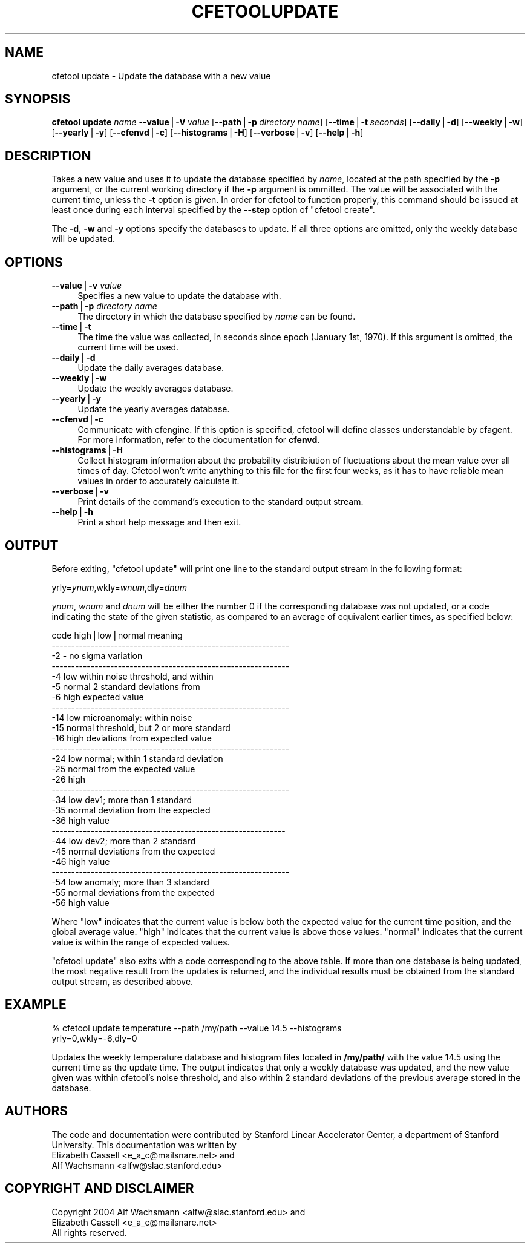 .\" Automatically generated by Pod::Man v1.37, Pod::Parser v1.14
.\"
.\" Standard preamble:
.\" ========================================================================
.de Sh \" Subsection heading
.br
.if t .Sp
.ne 5
.PP
\fB\\$1\fR
.PP
..
.de Sp \" Vertical space (when we can't use .PP)
.if t .sp .5v
.if n .sp
..
.de Vb \" Begin verbatim text
.ft CW
.nf
.ne \\$1
..
.de Ve \" End verbatim text
.ft R
.fi
..
.\" Set up some character translations and predefined strings.  \*(-- will
.\" give an unbreakable dash, \*(PI will give pi, \*(L" will give a left
.\" double quote, and \*(R" will give a right double quote.  | will give a
.\" real vertical bar.  \*(C+ will give a nicer C++.  Capital omega is used to
.\" do unbreakable dashes and therefore won't be available.  \*(C` and \*(C'
.\" expand to `' in nroff, nothing in troff, for use with C<>.
.tr \(*W-|\(bv\*(Tr
.ds C+ C\v'-.1v'\h'-1p'\s-2+\h'-1p'+\s0\v'.1v'\h'-1p'
.ie n \{\
.    ds -- \(*W-
.    ds PI pi
.    if (\n(.H=4u)&(1m=24u) .ds -- \(*W\h'-12u'\(*W\h'-12u'-\" diablo 10 pitch
.    if (\n(.H=4u)&(1m=20u) .ds -- \(*W\h'-12u'\(*W\h'-8u'-\"  diablo 12 pitch
.    ds L" ""
.    ds R" ""
.    ds C` ""
.    ds C' ""
'br\}
.el\{\
.    ds -- \|\(em\|
.    ds PI \(*p
.    ds L" ``
.    ds R" ''
'br\}
.\"
.\" If the F register is turned on, we'll generate index entries on stderr for
.\" titles (.TH), headers (.SH), subsections (.Sh), items (.Ip), and index
.\" entries marked with X<> in POD.  Of course, you'll have to process the
.\" output yourself in some meaningful fashion.
.if \nF \{\
.    de IX
.    tm Index:\\$1\t\\n%\t"\\$2"
..
.    nr % 0
.    rr F
.\}
.\"
.\" For nroff, turn off justification.  Always turn off hyphenation; it makes
.\" way too many mistakes in technical documents.
.hy 0
.if n .na
.\"
.\" Accent mark definitions (@(#)ms.acc 1.5 88/02/08 SMI; from UCB 4.2).
.\" Fear.  Run.  Save yourself.  No user-serviceable parts.
.    \" fudge factors for nroff and troff
.if n \{\
.    ds #H 0
.    ds #V .8m
.    ds #F .3m
.    ds #[ \f1
.    ds #] \fP
.\}
.if t \{\
.    ds #H ((1u-(\\\\n(.fu%2u))*.13m)
.    ds #V .6m
.    ds #F 0
.    ds #[ \&
.    ds #] \&
.\}
.    \" simple accents for nroff and troff
.if n \{\
.    ds ' \&
.    ds ` \&
.    ds ^ \&
.    ds , \&
.    ds ~ ~
.    ds /
.\}
.if t \{\
.    ds ' \\k:\h'-(\\n(.wu*8/10-\*(#H)'\'\h"|\\n:u"
.    ds ` \\k:\h'-(\\n(.wu*8/10-\*(#H)'\`\h'|\\n:u'
.    ds ^ \\k:\h'-(\\n(.wu*10/11-\*(#H)'^\h'|\\n:u'
.    ds , \\k:\h'-(\\n(.wu*8/10)',\h'|\\n:u'
.    ds ~ \\k:\h'-(\\n(.wu-\*(#H-.1m)'~\h'|\\n:u'
.    ds / \\k:\h'-(\\n(.wu*8/10-\*(#H)'\z\(sl\h'|\\n:u'
.\}
.    \" troff and (daisy-wheel) nroff accents
.ds : \\k:\h'-(\\n(.wu*8/10-\*(#H+.1m+\*(#F)'\v'-\*(#V'\z.\h'.2m+\*(#F'.\h'|\\n:u'\v'\*(#V'
.ds 8 \h'\*(#H'\(*b\h'-\*(#H'
.ds o \\k:\h'-(\\n(.wu+\w'\(de'u-\*(#H)/2u'\v'-.3n'\*(#[\z\(de\v'.3n'\h'|\\n:u'\*(#]
.ds d- \h'\*(#H'\(pd\h'-\w'~'u'\v'-.25m'\f2\(hy\fP\v'.25m'\h'-\*(#H'
.ds D- D\\k:\h'-\w'D'u'\v'-.11m'\z\(hy\v'.11m'\h'|\\n:u'
.ds th \*(#[\v'.3m'\s+1I\s-1\v'-.3m'\h'-(\w'I'u*2/3)'\s-1o\s+1\*(#]
.ds Th \*(#[\s+2I\s-2\h'-\w'I'u*3/5'\v'-.3m'o\v'.3m'\*(#]
.ds ae a\h'-(\w'a'u*4/10)'e
.ds Ae A\h'-(\w'A'u*4/10)'E
.    \" corrections for vroff
.if v .ds ~ \\k:\h'-(\\n(.wu*9/10-\*(#H)'\s-2\u~\d\s+2\h'|\\n:u'
.if v .ds ^ \\k:\h'-(\\n(.wu*10/11-\*(#H)'\v'-.4m'^\v'.4m'\h'|\\n:u'
.    \" for low resolution devices (crt and lpr)
.if \n(.H>23 .if \n(.V>19 \
\{\
.    ds : e
.    ds 8 ss
.    ds o a
.    ds d- d\h'-1'\(ga
.    ds D- D\h'-1'\(hy
.    ds th \o'bp'
.    ds Th \o'LP'
.    ds ae ae
.    ds Ae AE
.\}
.rm #[ #] #H #V #F C
.\" ========================================================================
.\"
.IX Title "CFETOOLUPDATE 1"
.TH CFETOOLUPDATE 1 "2004-09-21" "perl v5.8.4" "User Contributed Perl Documentation"
.SH "NAME"
cfetool update \- Update the database with a new value
.SH "SYNOPSIS"
.IX Header "SYNOPSIS"
\&\fBcfetool\fR \fBupdate\fR \fIname\fR
\&\fB\-\-value\fR|\fB\-V\fR\ \fIvalue\fR
[\fB\-\-path\fR|\fB\-p\fR\ \fIdirectory\ name\fR]
[\fB\-\-time\fR|\fB\-t\fR\ \fIseconds\fR]
[\fB\-\-daily\fR|\fB\-d\fR]
[\fB\-\-weekly\fR|\fB\-w\fR]
[\fB\-\-yearly\fR|\fB\-y\fR]
[\fB\-\-cfenvd\fR|\fB\-c\fR]
[\fB\-\-histograms\fR|\fB\-H\fR]
[\fB\-\-verbose\fR|\fB\-v\fR]
[\fB\-\-help\fR|\fB\-h\fR]
.SH "DESCRIPTION"
.IX Header "DESCRIPTION"
Takes a new value and uses it to update the database specified by \fIname\fR,
located at the path specified by the \fB\-p\fR argument, or the current working
directory if the \fB\-p\fR argument is ommitted. The value will be associated with
the current time, unless the \fB\-t\fR option is given. In order for cfetool to
function properly, this command should be issued at least once during each
interval specified by the \fB\-\-step\fR option of \f(CW\*(C`cfetool create\*(C'\fR.
.PP
The \fB\-d\fR, \fB\-w\fR and \fB\-y\fR options specify the databases to update. If all
three options are omitted, only the weekly database will be updated.  
.SH "OPTIONS"
.IX Header "OPTIONS"
.IP "\fB\-\-value\fR|\fB\-v\fR \fIvalue\fR" 4
.IX Item "--value|-v value"
Specifies a new value to update the database with.
.IP "\fB\-\-path\fR|\fB\-p\fR \fIdirectory name\fR" 4
.IX Item "--path|-p directory name"
The directory in which the database specified by \fIname\fR can be found.
.IP "\fB\-\-time\fR|\fB\-t\fR" 4
.IX Item "--time|-t"
The time the value was collected, in seconds since epoch (January 1st, 1970).
If this argument is omitted, the current time will be used.
.IP "\fB\-\-daily\fR|\fB\-d\fR" 4
.IX Item "--daily|-d"
Update the daily averages database. 
.IP "\fB\-\-weekly\fR|\fB\-w\fR" 4
.IX Item "--weekly|-w"
Update the weekly averages database.
.IP "\fB\-\-yearly\fR|\fB\-y\fR" 4
.IX Item "--yearly|-y"
Update the yearly averages database.
.IP "\fB\-\-cfenvd\fR|\fB\-c\fR" 4
.IX Item "--cfenvd|-c"
Communicate with cfengine. If this option is specified, cfetool will define
classes understandable by cfagent. For more information, refer to the
documentation for \fBcfenvd\fR.
.IP "\fB\-\-histograms\fR|\fB\-H\fR" 4
.IX Item "--histograms|-H"
Collect histogram information about the probability distribiution of
fluctuations about the mean value over all times of day. Cfetool won't
write anything to this file for the first four weeks, as it has to have
reliable mean values in order to accurately calculate it.
.IP "\fB\-\-verbose\fR|\fB\-v\fR" 4
.IX Item "--verbose|-v"
Print details of the command's execution to the standard output stream.
.IP "\fB\-\-help\fR|\fB\-h\fR" 4
.IX Item "--help|-h"
Print a short help message and then exit.
.SH "OUTPUT"
.IX Header "OUTPUT"
Before exiting, \f(CW\*(C`cfetool update\*(C'\fR will print one line to the standard output
stream in the following format:
.PP
yrly=\fIynum\fR,wkly=\fIwnum\fR,dly=\fIdnum\fR
.PP
\&\fIynum\fR, \fIwnum\fR and \fIdnum\fR will be either the number 0 if the corresponding
database was not updated, or a code indicating the state of the given statistic,
as compared to an average of equivalent earlier times, as specified below:
.PP
.Vb 27
\& code    high|low|normal   meaning
\& -------------------------------------------------------------
\&  -2     -                 no sigma variation
\& -------------------------------------------------------------
\&  -4     low               within noise threshold, and within
\&  -5     normal              2 standard deviations from
\&  -6     high                expected value
\& -------------------------------------------------------------
\& -14     low               microanomaly: within noise
\& -15     normal              threshold, but 2 or more standard
\& -16     high                deviations from expected value
\& -------------------------------------------------------------
\& -24     low               normal; within 1 standard deviation
\& -25     normal              from the expected value
\& -26     high                
\& -------------------------------------------------------------
\& -34     low               dev1; more than 1 standard 
\& -35     normal              deviation from the expected
\& -36     high                value
\& ------------------------------------------------------------
\& -44     low               dev2; more than 2 standard
\& -45     normal              deviations from the expected
\& -46     high                value
\& -------------------------------------------------------------
\& -54     low               anomaly; more than 3 standard
\& -55     normal              deviations from the expected
\& -56     high                value
.Ve
.PP
Where \*(L"low\*(R" indicates that the current value is below both the expected value
for the current time position, and the global average value. \*(L"high\*(R" indicates
that the current value is above those values. \*(L"normal\*(R" indicates that the
current value is within the range of expected values.
.PP
\&\f(CW\*(C`cfetool update\*(C'\fR also exits with a code corresponding to the above table. If
more than one database is being updated, the most negative result from the
updates is returned, and the individual results must be obtained from the
standard output stream, as described above.
.SH "EXAMPLE"
.IX Header "EXAMPLE"
.Vb 2
\&  % cfetool update temperature --path /my/path --value 14.5 --histograms
\&  yrly=0,wkly=-6,dly=0
.Ve
.PP
Updates the weekly temperature database and histogram files located in
\&\fB/my/path/\fR with the value 14.5 using the current time as the update time. The
output indicates that only a weekly database was updated, and the new value
given was within cfetool's noise threshold, and also within 2 standard
deviations of the previous average stored in the database.
.SH "AUTHORS"
.IX Header "AUTHORS"
The code and documentation were contributed by Stanford Linear Accelerator
Center, a department of Stanford University.
This documentation was written by
.IP "Elizabeth Cassell <e_a_c@mailsnare.net> and" 4
.IX Item "Elizabeth Cassell <e_a_c@mailsnare.net> and"
.PD 0
.IP "Alf Wachsmann <alfw@slac.stanford.edu>" 4
.IX Item "Alf Wachsmann <alfw@slac.stanford.edu>"
.PD
.SH "COPYRIGHT AND DISCLAIMER"
.IX Header "COPYRIGHT AND DISCLAIMER"
.Vb 3
\& Copyright 2004 Alf Wachsmann <alfw@slac.stanford.edu> and
\&                Elizabeth Cassell <e_a_c@mailsnare.net>
\& All rights reserved.
.Ve
